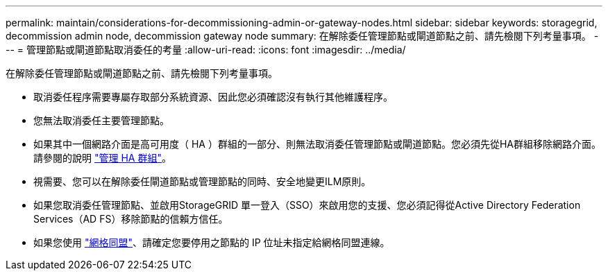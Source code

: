 ---
permalink: maintain/considerations-for-decommissioning-admin-or-gateway-nodes.html 
sidebar: sidebar 
keywords: storagegrid, decommission admin node, decommission gateway node 
summary: 在解除委任管理節點或閘道節點之前、請先檢閱下列考量事項。 
---
= 管理節點或閘道節點取消委任的考量
:allow-uri-read: 
:icons: font
:imagesdir: ../media/


[role="lead"]
在解除委任管理節點或閘道節點之前、請先檢閱下列考量事項。

* 取消委任程序需要專屬存取部分系統資源、因此您必須確認沒有執行其他維護程序。
* 您無法取消委任主要管理節點。
* 如果其中一個網路介面是高可用度（ HA ）群組的一部分、則無法取消委任管理節點或閘道節點。您必須先從HA群組移除網路介面。請參閱的說明 link:../admin/managing-high-availability-groups.html["管理 HA 群組"]。
* 視需要、您可以在解除委任閘道節點或管理節點的同時、安全地變更ILM原則。
* 如果您取消委任管理節點、並啟用StorageGRID 單一登入（SSO）來啟用您的支援、您必須記得從Active Directory Federation Services（AD FS）移除節點的信賴方信任。
* 如果您使用 link:../admin/grid-federation-overview.html["網格同盟"]、請確定您要停用之節點的 IP 位址未指定給網格同盟連線。

